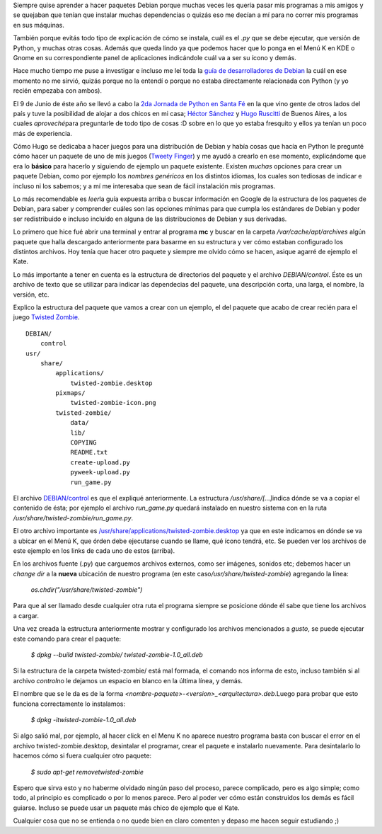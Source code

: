.. link:
.. description:
.. tags: python, ubuntu
.. date: 2007/09/18 12:29:47
.. title: Crear un paquete Debian (.deb) de un programa en Python (.py)
.. slug: crear-un-paquete-debian-deb-de-un-programa-en-python-py

|image0|\ Siempre quise aprender a hacer paquetes Debian porque muchas
veces les quería pasar mis programas a mis amigos y se quejaban que
tenían que instalar muchas dependencias o quizás eso me decían a mí para
no correr mis programas en sus máquinas.

También porque evitás todo tipo de explicación de cómo se instala, cuál
es el *.py* que se debe ejecutar, que versión de Python, y muchas otras
cosas. Además que queda lindo ya que podemos hacer que lo ponga en el
Menú K en KDE o Gnome en su correspondiente panel de aplicaciones
indicándole cuál va a ser su ícono y demás.

Hace mucho tiempo me puse a investigar e incluso me leí toda la `guía de
desarrolladores de
Debian <http://linux-cd.com.ar/manuales/debian-desarrollo/index.es.html>`__
la cuál en ese momento no me sirvió, quizás porque no la entendí o
porque no estaba directamente relacionada con Python (y yo recién
empezaba con ambos).

El 9 de Junio de éste año se llevó a cabo la `2da Jornada de Python en
Santa Fé <http://www.python-santafe.com.ar/>`__ en la que vino gente de
otros lados del país y tuve la posibilidad de alojar a dos chicos en mi
casa; `Héctor Sánchez <http://www.karuchin.com.ar/>`__ y `Hugo
Ruscitti <http://www.losersjuegos.com.ar/principal/principal.php>`__ de
Buenos Aires, a los cuales *aproveché*\ para preguntarle de todo tipo de
cosas :D sobre en lo que yo estaba fresquito y ellos ya tenían un poco
más de experiencia.

Cómo Hugo se dedicaba a hacer juegos para una distribución de Debian y
había cosas que hacía en Python le pregunté cómo hacer un paquete de uno
de mis juegos (`Tweety
Finger <http://code.google.com/p/tweety-finger/>`__) y me ayudó a
crearlo en ese momento, explicándome que era lo **básico** para hacerlo
y siguiendo de ejemplo un paquete existente. Existen *muchas* opciones
para crear un paquete Debian, como por ejemplo los *nombres genéricos*
en los distintos idiomas, los cuales son tediosas de indicar e incluso
ni los sabemos; y a mí me interesaba que sean de fácil instalación mis
programas.

Lo más recomendable es *leer*\ la guía expuesta arriba o buscar
información en Google de la estructura de los paquetes de Debian, para
saber y comprender cuáles son las opciones mínimas para que cumpla los
estándares de Debian y poder ser redistribuido e incluso incluído en
alguna de las distribuciones de Debian y sus derivadas.

Lo primero que hice fué abrir una terminal y entrar al programa **mc** y
buscar en la carpeta */var/cache/apt/archives* algún paquete que halla
descargado anteriormente para basarme en su estructura y ver cómo
estaban configurado los distintos archivos. Hoy tenía que hacer otro
paquete y siempre me olvido cómo se hacen, asique agarré de ejemplo el
Kate.

Lo más importante a tener en cuenta es la estructura de directorios del
paquete y el archivo *DEBIAN/control*. Éste es un archivo de texto que
se utilizar para indicar las dependecias del paquete, una descripción
corta, una larga, el nombre, la versión, etc.

Explico la estructura del paquete que vamos a crear con un ejemplo, el
del paquete que acabo de crear recién para el juego `Twisted
Zombie <http://zombie.firebirds.com.ar>`__.

::

    DEBIAN/
        control
    usr/
        share/
            applications/
                twisted-zombie.desktop
            pixmaps/
                twisted-zombie-icon.png
            twisted-zombie/
                data/
                lib/
                COPYING
                README.txt
                create-upload.py
                pyweek-upload.py
                run_game.py

El archivo `DEBIAN/control <http://paste-it.net/3597/raw/>`__ es que el
expliqué anteriormente. La estructura */usr/share/[...]*\ indica dónde
se va a copiar el contenido de ésta; por ejemplo el archivo
*run_game.py* quedará instalado en nuestro sistema con en la ruta
*/usr/share/twisted-zombie/run_game.py*.

El otro archivo importante es
`/usr/share/applications/twisted-zombie.desktop <http://paste-it.net/3598/raw>`__
ya que en este indicamos en dónde se va a ubicar en el Menú K, que órden
debe ejecutarse cuando se llame, qué ícono tendrá, etc. Se pueden ver
los archivos de este ejemplo en los links de cada uno de estos (arriba).

En los archivos fuente (.py) que carguemos archivos externos, como ser
imágenes, sonidos etc; debemos hacer un *change dir* a la **nueva**
ubicación de nuestro programa (en este
caso\ */usr/share/twisted-zombie*) agregando la línea:

    *os.chdir("/usr/share/twisted-zombie")*

Para que al ser llamado desde cualquier otra ruta el programa siempre se
posicione dónde él sabe que tiene los archivos a cargar.

Una vez creada la estructura anteriormente mostrar y configurado los
archivos mencionados a *gusto*, se puede ejecutar este comando para
crear el paquete:

    *$ dpkg --build twisted-zombie/ twisted-zombie-1.0_all.deb*

Si la estructura de la carpeta twisted-zombie/ está mal formada, el
comando nos informa de esto, incluso también si al archivo *control*\ no
le dejamos un espacio en blanco en la última línea, y demás.

El nombre que se le da es de la forma
*<nombre-paquete>-<version>_<arquitectura>.deb*.Luego para probar que
esto funciona correctamente lo instalamos:

    *$ dpkg -itwisted-zombie-1.0_all.deb*

Si algo salió mal, por ejemplo, al hacer click en el Menu K no aparece
nuestro programa basta con buscar el error en el archivo
twisted-zombie.desktop, desintalar el programar, crear el paquete e
instalarlo nuevamente. Para desintalarlo lo hacemos cómo si fuera
cualquier otro paquete:

    *$ sudo apt-get removetwisted-zombie*

Espero que sirva esto y no haberme olvidado ningún paso del proceso,
parece complicado, pero es algo simple; como todo, al principio es
complicado o por lo menos parece. Pero al poder ver cómo están
construidos los demás es fácil guiarse. Incluso se puede usar un paquete
más chico de ejemplo que el Kate.

Cualquier cosa que no se entienda o no quede bien en claro comenten y
depaso me hacen seguir estudiando ;)

.. |image0| image:: http://img212.imageshack.us/img212/2928/debianpythonze3.png
